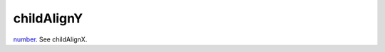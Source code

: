 childAlignY
====================================================================================================

`number`_. See childAlignX.

.. _`number`: ../../../lua/type/number.html
